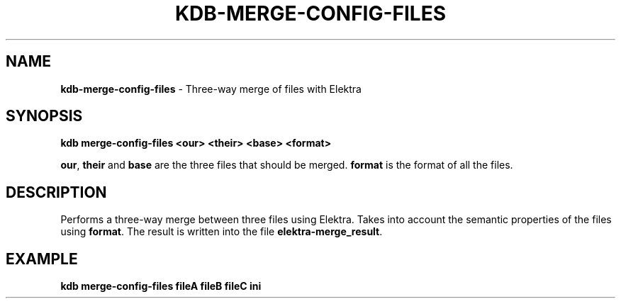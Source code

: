 .\" generated with Ronn/v0.7.3
.\" http://github.com/rtomayko/ronn/tree/0.7.3
.
.TH "KDB\-MERGE\-CONFIG\-FILES" "1" "December 2019" "" ""
.
.SH "NAME"
\fBkdb\-merge\-config\-files\fR \- Three\-way merge of files with Elektra
.
.SH "SYNOPSIS"
\fBkdb merge\-config\-files <our> <their> <base> <format>\fR
.
.P
\fBour\fR, \fBtheir\fR and \fBbase\fR are the three files that should be merged\. \fBformat\fR is the format of all the files\.
.
.SH "DESCRIPTION"
Performs a three\-way merge between three files using Elektra\. Takes into account the semantic properties of the files using \fBformat\fR\. The result is written into the file \fBelektra\-merge_result\fR\.
.
.SH "EXAMPLE"
\fBkdb merge\-config\-files fileA fileB fileC ini\fR
